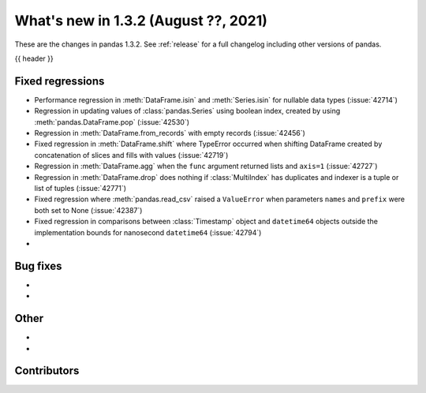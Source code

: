 .. _whatsnew_132:

What's new in 1.3.2 (August ??, 2021)
-------------------------------------

These are the changes in pandas 1.3.2. See :ref:`release` for a full changelog
including other versions of pandas.

{{ header }}

.. ---------------------------------------------------------------------------

.. _whatsnew_132.regressions:

Fixed regressions
~~~~~~~~~~~~~~~~~
- Performance regression in :meth:`DataFrame.isin` and :meth:`Series.isin` for nullable data types (:issue:`42714`)
- Regression in updating values of :class:`pandas.Series` using boolean index, created by using :meth:`pandas.DataFrame.pop` (:issue:`42530`)
- Regression in :meth:`DataFrame.from_records` with empty records (:issue:`42456`)
- Fixed regression in :meth:`DataFrame.shift` where TypeError occurred when shifting DataFrame created by concatenation of slices and fills with values (:issue:`42719`)
- Regression in :meth:`DataFrame.agg` when the ``func`` argument returned lists and ``axis=1`` (:issue:`42727`)
- Regression in :meth:`DataFrame.drop` does nothing if :class:`MultiIndex` has duplicates and indexer is a tuple or list of tuples (:issue:`42771`)
- Fixed regression where :meth:`pandas.read_csv` raised a ``ValueError`` when parameters ``names`` and ``prefix`` were both set to None (:issue:`42387`)
- Fixed regression in comparisons between :class:`Timestamp` object and ``datetime64`` objects outside the implementation bounds for nanosecond ``datetime64`` (:issue:`42794`)
-

.. ---------------------------------------------------------------------------

.. _whatsnew_132.bug_fixes:

Bug fixes
~~~~~~~~~
-
-

.. ---------------------------------------------------------------------------

.. _whatsnew_132.other:

Other
~~~~~
-
-

.. ---------------------------------------------------------------------------

.. _whatsnew_132.contributors:

Contributors
~~~~~~~~~~~~

.. contributors:: v1.3.1..v1.3.2|HEAD
